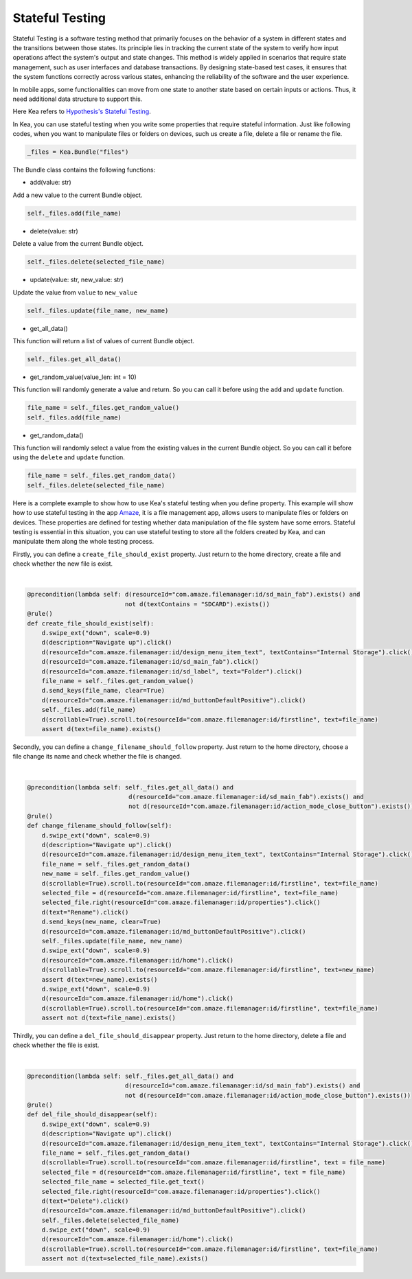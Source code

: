 Stateful Testing
========================

Stateful Testing is a software testing method that primarily focuses on the behavior of a system in different states and the transitions between those states.
Its principle lies in tracking the current state of the system to verify how input operations affect the system's output and state changes.
This method is widely applied in scenarios that require state management, such as user interfaces and database transactions.
By designing state-based test cases, it ensures that the system functions correctly across various states, enhancing the reliability of the software and the user experience.

In mobile apps, some functionalities can move from one state to another state based on certain inputs or actions.
Thus, it need additional data structure to support this.

| Here Kea refers to `Hypothesis's Stateful Testing <https://hypothesis.readthedocs.io/en/latest/stateful.html>`_.

In Kea, you can use stateful testing when you write some properties that require stateful information.
Just like following codes, when you want to manipulate files or folders on devices, such us create a file, delete a file or rename the file.

.. code:: Python

    _files = Kea.Bundle("files")

The Bundle class contains the following functions:

* add(value: str)

Add a new value to the current Bundle object.

.. code-block:: Python

    self._files.add(file_name)

* delete(value: str)

Delete a value from the current Bundle object.

.. code-block:: Python

    self._files.delete(selected_file_name)

* update(value: str, new_value: str)

Update the value from ``value`` to ``new_value``

.. code-block:: Python

    self._files.update(file_name, new_name)

* get_all_data()

This function will return a list of values of current Bundle object.

.. code-block:: Python

    self._files.get_all_data()

* get_random_value(value_len: int = 10)

This function will randomly generate a value and return. So you can call it before using the ``add`` and ``update`` function.

.. code-block:: Python

    file_name = self._files.get_random_value()
    self._files.add(file_name)

* get_random_data()

This function will randomly select a value from the existing values in the current Bundle object.
So you can call it before using the ``delete`` and ``update`` function.

.. code-block:: Python

    file_name = self._files.get_random_data()
    self._files.delete(selected_file_name)

Here is a complete example to show how to use Kea's stateful testing when you define property.
This example will show how to use stateful testing in the app `Amaze <https://github.com/TeamAmaze/AmazeFileManager>`_, it is a file management app,
allows users to manipulate files or folders on devices. These properties are defined for testing whether data manipulation of
the file system have some errors. Stateful testing is essential in this situation, you can use stateful testing to store all the folders created by Kea,
and can manipulate them along the whole testing process.

Firstly, you can define a ``create_file_should_exist`` property. Just return to the home directory, create a file and check whether the new file is exist.

.. image:: ../../images/CreateFile.png
            :align: center

|

.. code-block:: Python

        @precondition(lambda self: d(resourceId="com.amaze.filemanager:id/sd_main_fab").exists() and
                                   not d(textContains = "SDCARD").exists())
        @rule()
        def create_file_should_exist(self):
            d.swipe_ext("down", scale=0.9)
            d(description="Navigate up").click()
            d(resourceId="com.amaze.filemanager:id/design_menu_item_text", textContains="Internal Storage").click()
            d(resourceId="com.amaze.filemanager:id/sd_main_fab").click()
            d(resourceId="com.amaze.filemanager:id/sd_label", text="Folder").click()
            file_name = self._files.get_random_value()
            d.send_keys(file_name, clear=True)
            d(resourceId="com.amaze.filemanager:id/md_buttonDefaultPositive").click()
            self._files.add(file_name)
            d(scrollable=True).scroll.to(resourceId="com.amaze.filemanager:id/firstline", text=file_name)
            assert d(text=file_name).exists()

Secondly, you can define a ``change_filename_should_follow`` property. Just return to the home directory, choose a file change its name and check whether the file is changed.

.. image:: ../../images/RenameFile.png
            :align: center

|

.. code-block:: Python

        @precondition(lambda self: self._files.get_all_data() and
                                    d(resourceId="com.amaze.filemanager:id/sd_main_fab").exists() and
                                    not d(resourceId="com.amaze.filemanager:id/action_mode_close_button").exists())
        @rule()
        def change_filename_should_follow(self):
            d.swipe_ext("down", scale=0.9)
            d(description="Navigate up").click()
            d(resourceId="com.amaze.filemanager:id/design_menu_item_text", textContains="Internal Storage").click()
            file_name = self._files.get_random_data()
            new_name = self._files.get_random_value()
            d(scrollable=True).scroll.to(resourceId="com.amaze.filemanager:id/firstline", text=file_name)
            selected_file = d(resourceId="com.amaze.filemanager:id/firstline", text=file_name)
            selected_file.right(resourceId="com.amaze.filemanager:id/properties").click()
            d(text="Rename").click()
            d.send_keys(new_name, clear=True)
            d(resourceId="com.amaze.filemanager:id/md_buttonDefaultPositive").click()
            self._files.update(file_name, new_name)
            d.swipe_ext("down", scale=0.9)
            d(resourceId="com.amaze.filemanager:id/home").click()
            d(scrollable=True).scroll.to(resourceId="com.amaze.filemanager:id/firstline", text=new_name)
            assert d(text=new_name).exists()
            d.swipe_ext("down", scale=0.9)
            d(resourceId="com.amaze.filemanager:id/home").click()
            d(scrollable=True).scroll.to(resourceId="com.amaze.filemanager:id/firstline", text=file_name)
            assert not d(text=file_name).exists()

Thirdly, you can define a ``del_file_should_disappear`` property. Just return to the home directory, delete a file and check whether the file is exist.

.. image:: ../../images/DelFile.png
            :align: center

|

.. code-block:: Python

            @precondition(lambda self: self._files.get_all_data() and
                                       d(resourceId="com.amaze.filemanager:id/sd_main_fab").exists() and
                                       not d(resourceId="com.amaze.filemanager:id/action_mode_close_button").exists())
            @rule()
            def del_file_should_disappear(self):
                d.swipe_ext("down", scale=0.9)
                d(description="Navigate up").click()
                d(resourceId="com.amaze.filemanager:id/design_menu_item_text", textContains="Internal Storage").click()
                file_name = self._files.get_random_data()
                d(scrollable=True).scroll.to(resourceId="com.amaze.filemanager:id/firstline", text = file_name)
                selected_file = d(resourceId="com.amaze.filemanager:id/firstline", text = file_name)
                selected_file_name = selected_file.get_text()
                selected_file.right(resourceId="com.amaze.filemanager:id/properties").click()
                d(text="Delete").click()
                d(resourceId="com.amaze.filemanager:id/md_buttonDefaultPositive").click()
                self._files.delete(selected_file_name)
                d.swipe_ext("down", scale=0.9)
                d(resourceId="com.amaze.filemanager:id/home").click()
                d(scrollable=True).scroll.to(resourceId="com.amaze.filemanager:id/firstline", text=file_name)
                assert not d(text=selected_file_name).exists()

